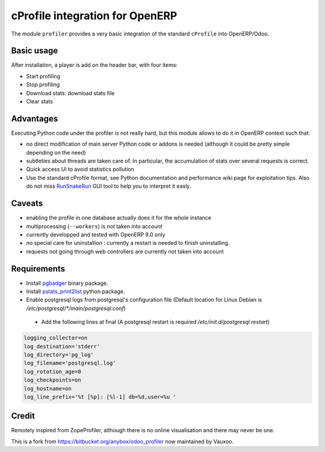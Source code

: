 cProfile integration for OpenERP
================================

The module ``profiler`` provides a very basic integration of
the standard ``cProfile`` into OpenERP/Odoo.

Basic usage
-----------

After installation, a player is add on the header bar, with
four items:

|player|

* Start profiling |start_profiling|
* Stop profiling |stop_profiling|
* Download stats: download stats file |dump_stats|
* Clear stats |clear_stats|

Advantages
----------

Executing Python code under the profiler is not really hard, but this
module allows to do it in OpenERP context such that:

* no direct modification of main server Python code or addons is needed
  (although it could be pretty simple depending on the need)
* subtleties about threads are taken care of. In particular, the
  accumulation of stats over several requests is correct.
* Quick access UI to avoid statistics pollution
* Use the standard cProfile format, see Python documentation and performance
  wiki page for exploitation tips. Also do not miss `RunSnakeRun 
  <http://www.vrplumber.com/programming/runsnakerun/>`_ GUI tool to help you to
  interpret it easly.

Caveats
-------

* enabling the profile in one database actually does it for the whole
  instance
* multiprocessing (``--workers``) is *not* taken into account
* currently developped and tested with OpenERP 9.0 only
* no special care for uninstallion : currently a restart is needed to
  finish uninstalling.
* requests not going through web controllers are currently not taken
  into account
  
Requirements
------------

* Install `pgbadger <http://dalibo.github.io/pgbadger/>`_ binary package.
* Install `pstats_print2list <https://pypi.python.org/pypi/pstats_print2list>`_ python package.
* Enable postgresql logs from postgresql's configuration file (Default location for Linux Debian is `/etc/postgresql/*/main/postgresql.conf`)
 - Add the following lines at final (A postgresql restart is required `/etc/init.d/postgresql restart`)

.. code-block:: text

 logging_collector=on
 log_destination='stderr'
 log_directory='pg_log'
 log_filename='postgresql.log'
 log_rotation_age=0
 log_checkpoints=on
 log_hostname=on
 log_line_prefix='%t [%p]: [%l-1] db=%d,user=%u '


Credit
------

Remotely inspired from ZopeProfiler, although there is no online
visualisation and there may never be one.

This is a fork from https://bitbucket.org/anybox/odoo_profiler now maintained by Vauxoo.

.. |player| image:: https://bytebucket.org/anybox/odoo_profiler/raw/default/doc/static/player.png
    :alt: Player to manage profiler
.. |start_profiling| image:: https://bytebucket.org/anybox/odoo_profiler/raw/default/doc/static/start_profiling.png
    :alt: Start profiling
    :height: 35px
.. |stop_profiling| image:: https://bytebucket.org/anybox/odoo_profiler/raw/default/doc/static/stop_profiling.png
    :alt: Stop profiling
    :height: 35px
.. |dump_stats| image:: https://bytebucket.org/anybox/odoo_profiler/raw/default/doc/static/dump_stats.png
    :alt: Download cprofile stats file
    :height: 35px
.. |clear_stats| image:: https://bytebucket.org/anybox/odoo_profiler/raw/default/doc/static/clear_stats.png
    :alt: Clear and remove stats file
    :height: 35px
